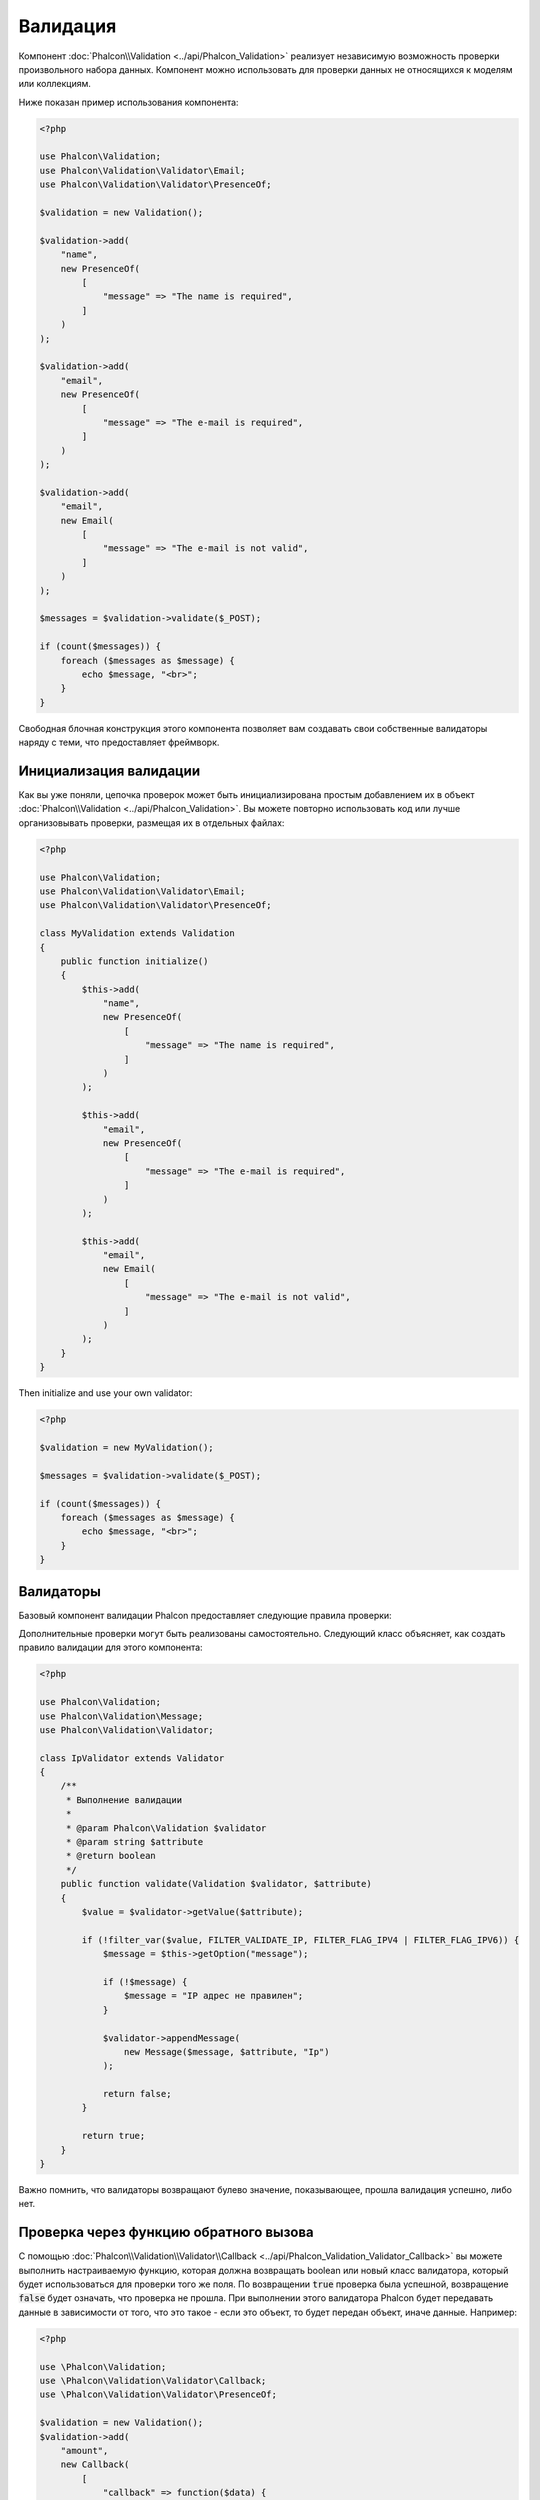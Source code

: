 Валидация
=========

Компонент :doc:`Phalcon\\Validation <../api/Phalcon_Validation>` реализует независимую возможность проверки произвольного набора данных.
Компонент можно использовать для проверки данных не относящихся к моделям или коллекциям.

Ниже показан пример использования компонента:

.. code-block:: php

    <?php

    use Phalcon\Validation;
    use Phalcon\Validation\Validator\Email;
    use Phalcon\Validation\Validator\PresenceOf;

    $validation = new Validation();

    $validation->add(
        "name",
        new PresenceOf(
            [
                "message" => "The name is required",
            ]
        )
    );

    $validation->add(
        "email",
        new PresenceOf(
            [
                "message" => "The e-mail is required",
            ]
        )
    );

    $validation->add(
        "email",
        new Email(
            [
                "message" => "The e-mail is not valid",
            ]
        )
    );

    $messages = $validation->validate($_POST);

    if (count($messages)) {
        foreach ($messages as $message) {
            echo $message, "<br>";
        }
    }

Свободная блочная конструкция этого компонента позволяет вам создавать свои собственные валидаторы наряду с теми, что предоставляет фреймворк.

Инициализация валидации
-----------------------
Как вы уже поняли, цепочка проверок может быть инициализирована простым добавлением их в объект :doc:`Phalcon\\Validation <../api/Phalcon_Validation>`.
Вы можете повторно использовать код или лучше организовывать проверки, размещая их в отдельных файлах:

.. code-block:: php

    <?php

    use Phalcon\Validation;
    use Phalcon\Validation\Validator\Email;
    use Phalcon\Validation\Validator\PresenceOf;

    class MyValidation extends Validation
    {
        public function initialize()
        {
            $this->add(
                "name",
                new PresenceOf(
                    [
                        "message" => "The name is required",
                    ]
                )
            );

            $this->add(
                "email",
                new PresenceOf(
                    [
                        "message" => "The e-mail is required",
                    ]
                )
            );

            $this->add(
                "email",
                new Email(
                    [
                        "message" => "The e-mail is not valid",
                    ]
                )
            );
        }
    }

Then initialize and use your own validator:

.. code-block:: php

    <?php

    $validation = new MyValidation();

    $messages = $validation->validate($_POST);

    if (count($messages)) {
        foreach ($messages as $message) {
            echo $message, "<br>";
        }
    }

Валидаторы
----------
Базовый компонент валидации Phalcon предоставляет следующие правила проверки:

+--------------------------------------------------------------------------------------------------------+---------------------------------------------------------------------------+
| Class                                                                                                  | Описание                                                                  |
+========================================================================================================+===========================================================================+
| :doc:`Phalcon\\Validation\\Validator\\Alnum <../api/Phalcon_Validation_Validator_Alnum>`               | Validates that a field's value is only alphanumeric character(s). |
+--------------------------------------------------------------------------------------------------------+-------------------------------------------------------------------+
| :doc:`Phalcon\\Validation\\Validator\\Alpha <../api/Phalcon_Validation_Validator_Alpha>`               | Validates that a field's value is only alphabetic character(s).   |
+--------------------------------------------------------------------------------------------------------+-------------------------------------------------------------------+
| :doc:`Phalcon\\Validation\\Validator\\Date <../api/Phalcon_Validation_Validator_Date>`                 | Validates that a field's value is a valid date.                   |
+--------------------------------------------------------------------------------------------------------+-------------------------------------------------------------------+
| :doc:`Phalcon\\Validation\\Validator\\Digit <../api/Phalcon_Validation_Validator_Digit>`               | Validates that a field's value is only numeric character(s).      |
+--------------------------------------------------------------------------------------------------------+-------------------------------------------------------------------+
| :doc:`Phalcon\\Validation\\Validator\\File <../api/Phalcon_Validation_Validator_File>`                 | Validates that a field's value is a correct file.                 |
+--------------------------------------------------------------------------------------------------------+-------------------------------------------------------------------+
| :doc:`Phalcon\\Validation\\Validator\\Uniqueness <../api/Phalcon_Validation_Validator_Uniqueness>`     | Validates that a field's value is unique in the related model.    |
+--------------------------------------------------------------------------------------------------------+-------------------------------------------------------------------+
| :doc:`Phalcon\\Validation\\Validator\\Numericality <../api/Phalcon_Validation_Validator_Numericality>` | Validates that a field's value is a valid numeric value.          |
+--------------------------------------------------------------------------------------------------------+-------------------------------------------------------------------+
| :doc:`Phalcon\\Validation\\Validator\\PresenceOf <../api/Phalcon_Validation_Validator_PresenceOf>`     | Проверяет, что значение поля не равно null или пустой строке.             |
+--------------------------------------------------------------------------------------------------------+---------------------------------------------------------------------------+
| :doc:`Phalcon\\Validation\\Validator\\Identical <../api/Phalcon_Validation_Validator_Identical>`       | Проверяет, что значение поля соответствует какому-то конкретному значению |
+--------------------------------------------------------------------------------------------------------+---------------------------------------------------------------------------+
| :doc:`Phalcon\\Validation\\Validator\\Email <../api/Phalcon_Validation_Validator_Email>`               | Проверяет соответствие формату электронной почты                          |
+--------------------------------------------------------------------------------------------------------+---------------------------------------------------------------------------+
| :doc:`Phalcon\\Validation\\Validator\\ExclusionIn <../api/Phalcon_Validation_Validator_ExclusionIn>`   | Проверяет, что значение не входит в список возможных значений             |
+--------------------------------------------------------------------------------------------------------+---------------------------------------------------------------------------+
| :doc:`Phalcon\\Validation\\Validator\\InclusionIn <../api/Phalcon_Validation_Validator_InclusionIn>`   | Проверяет, что значение находится в списке возможных значений             |
+--------------------------------------------------------------------------------------------------------+---------------------------------------------------------------------------+
| :doc:`Phalcon\\Validation\\Validator\\Regex <../api/Phalcon_Validation_Validator_Regex>`               | Проверяет, что значение поля соответствует регулярному выражению          |
+--------------------------------------------------------------------------------------------------------+---------------------------------------------------------------------------+
| :doc:`Phalcon\\Validation\\Validator\\StringLength <../api/Phalcon_Validation_Validator_StringLength>` | Проверяет длину строки                                                    |
+--------------------------------------------------------------------------------------------------------+---------------------------------------------------------------------------+
| :doc:`Phalcon\\Validation\\Validator\\Between <../api/Phalcon_Validation_Validator_Between>`           | Проверяет, что значение находится между двумя другими значениями          |
+--------------------------------------------------------------------------------------------------------+---------------------------------------------------------------------------+
| :doc:`Phalcon\\Validation\\Validator\\Confirmation <../api/Phalcon_Validation_Validator_Confirmation>` | Проверяет, что значение соответствует другому значению                    |
+--------------------------------------------------------------------------------------------------------+---------------------------------------------------------------------------+
| :doc:`Phalcon\\Validation\\Validator\\Url <../api/Phalcon_Validation_Validator_Url>`                   | Validates that field contains a valid URL                                 |
+--------------------------------------------------------------------------------------------------------+---------------------------------------------------------------------------+
| :doc:`Phalcon\\Validation\\Validator\\CreditCard <../api/Phalcon_Validation_Validator_CreditCard>`     | Validates a credit card number                                            |
+--------------------------------------------------------------------------------------------------------+---------------------------------------------------------------------------+
| :doc:`Phalcon\\Validation\\Validator\\Callback <../api/Phalcon_Validation_Validator_Callback>`         | Validates using callback function                                  |
+--------------------------------------------------------------------------------------------------------+-------------------------------------------------------------------+

Дополнительные проверки могут быть реализованы самостоятельно. Следующий класс объясняет, как создать правило валидации для этого компонента:

.. code-block:: php

    <?php

    use Phalcon\Validation;
    use Phalcon\Validation\Message;
    use Phalcon\Validation\Validator;

    class IpValidator extends Validator
    {
        /**
         * Выполнение валидации
         *
         * @param Phalcon\Validation $validator
         * @param string $attribute
         * @return boolean
         */
        public function validate(Validation $validator, $attribute)
        {
            $value = $validator->getValue($attribute);

            if (!filter_var($value, FILTER_VALIDATE_IP, FILTER_FLAG_IPV4 | FILTER_FLAG_IPV6)) {
                $message = $this->getOption("message");

                if (!$message) {
                    $message = "IP адрес не правилен";
                }

                $validator->appendMessage(
                    new Message($message, $attribute, "Ip")
                );

                return false;
            }

            return true;
        }
    }

Важно помнить, что валидаторы возвращают булево значение, показывающее, прошла валидация успешно, либо нет.

Проверка через функцию обратного вызова
---------------------------------------
С помощью :doc:`Phalcon\\Validation\\Validator\\Callback <../api/Phalcon_Validation_Validator_Callback>` 
вы можете выполнить настраиваемую функцию, которая должна возвращать boolean или новый класс валидатора, 
который будет использоваться для проверки того же поля. По возвращении :code:`true` проверка была успешной, 
возвращение :code:`false` будет означать, что проверка не прошла. При выполнении этого валидатора 
Phalcon будет передавать данные в зависимости от того, что это такое - если это объект, то будет передан объект, 
иначе данные. 
Например:

.. code-block:: php

    <?php

    use \Phalcon\Validation;
    use \Phalcon\Validation\Validator\Callback;
    use \Phalcon\Validation\Validator\PresenceOf;

    $validation = new Validation();
    $validation->add(
        "amount",
        new Callback(
            [
                "callback" => function($data) {
                    return $data["amount"] % 2 == 0;
                },
                "message" => "Only even number of products are accepted"
            ]
        )
    );
    $validation->add(
        "amount",
        new Callback(
            [
                "callback" => function($data) {
                    if($data["amount"] % 2 == 0) {
                        return $data["amount"] != 2;
                    }

                    return true;
                },
                "message" => "You can't buy 2 products"
            ]
        )
    );
    $validation->add(
        "description",
        new Callback(
            [
                "callback" => function($data) {
                    if($data["amount"] >= 10) {
                        return new PresenceOf(
                            [
                                "message" => "You must write why you need so big amount."
                            ]
                        );
                    }

                    return true;
                }
            ]
        )
    );

    $messages = $validation->validate(["amount" => 1]); // will return message from first validator
    $messages = $validation->validate(["amount" => 2]); // will return message from second validator
    $messages = $validation->validate(["amount" => 10]); // will return message from validator returned by third validator

Сообщения валидации
-------------------
Компонент :doc:`Phalcon\\Validation <../api/Phalcon_Validation>` имеет внутреннюю подсистему работы с сообщениями.
Она обеспечивает гибкую работу с хранением и выводом проверочных сообщений, генерируемых в ходе проверки.

Каждое сообщение состоит из экземпляра класса :doc:`Phalcon\\Validation\\Message <../api/Phalcon_Mvc_Model_Message>`. Набор
сгенерированных сообщений может быть получен с помощью метода getMessages(). Каждое сообщение содержит расширенную информацию - атрибут,
текст и тип сообщения:

.. code-block:: php

    <?php

    $messages = $validation->validate();

    if (count($messages)) {
        foreach ($messages as $message) {
            echo "Сообщение: ", $message->getMessage(), "\n";
            echo "Поле: ", $message->getField(), "\n";
            echo "Тип: ", $message->getType(), "\n";
        }
    }

Вы можете передать сообщение параметром по умолчанию в каждый валидатор:

.. code-block:: php

    <?php

    use Phalcon\Validation\Validator\Email;

    $validation->add(
        "email",
        new Email(
            [
                "message" => "The e-mail is not valid",
            ]
        )
    );

По умолчанию метод :code:`getMessages()` возвращает все сообщения сгенерированные валидатором. Вы можете отфильтровать
сообщения используя :code:`filter()`:

.. code-block:: php

    <?php

    $messages = $validation->validate();

    if (count($messages)) {
        // Отфильтровать только те сообщения, которые были сгенерированы для поля 'name'
        $filteredMessages = $messages->filter("name");

        foreach ($filteredMessages as $message) {
            echo $message;
        }
    }

Фильтрация данных
-----------------
Данные фильтруются для того, чтобы быть уверенным, что вредоносные или неверные данные не будут пропущены приложением.

.. code-block:: php

    <?php

    use Phalcon\Validation;

    $validation = new Validation();

    $validation->add(
        "name",
        new PresenceOf(
            [
                "message" => "The name is required",
            ]
        )
    );

    $validation->add(
        "email",
        new PresenceOf(
            [
                "message" => "The email is required",
            ]
        )
    );

    // Избавимся от лишних пробелов
    $validation->setFilters("name", "trim");
    $validation->setFilters("email", "trim");

Фильтрация и очистка производятся с помощью компонента :doc:`filter <filter>`. Вы можете добавлять в него свои фильтры,
либо пользоваться встроенными.

События валидации
-----------------
Когда в классах определена валидация, вы также можете реализовать методы :code:`beforeValidation()` и :code:`afterValidation()`, чтобы
добавить дополнительные проверки, очистку и т.п. Если :code:`beforeValidation()` возвращает 'false', валидация не будет пройдена:

.. code-block:: php

    <?php

    use Phalcon\Validation;

    class LoginValidation extends Validation
    {
        public function initialize()
        {
            // ...
        }

        /**
         * Выполняется перед валидацией
         *
         * @param array $data
         * @param object $entity
         * @param Phalcon\Validation\Message\Group $messages
         * @return bool
         */
        public function beforeValidation($data, $entity, $messages)
        {
            if ($this->request->getHttpHost() !== "admin.mydomain.com") {
                $messages->appendMessage(
                    new Message("Only users can log on in the administration domain")
                );

                return false;
            }

            return true;
        }

        /**
         * Выполняется после валидации
         *
         * @param array $data
         * @param object $entity
         * @param Phalcon\Validation\Message\Group $messages
         */
        public function afterValidation($data, $entity, $messages)
        {
            // ... добавляем дополнительные сообщения или валидацию
        }
    }

Отмена валидации
----------------
По умолчанию проверяются все валидаторы, присвоенные полю, независимо от того, успешно ли прошла валидация одного из них или нет.
Вы можете изменить такое поведение, если укажете валидатору на каком из правил ему следует остановить дальнейшую проверку:

.. code-block:: php

    <?php

    use Phalcon\Validation;
    use Phalcon\Validation\Validator\Regex;
    use Phalcon\Validation\Validator\PresenceOf;

    $validation = new Validation();

    $validation->add(
        "telephone",
        new PresenceOf(
            [
                "message"      => "The telephone is required",
                "cancelOnFail" => true,
            ]
        )
    );

    $validation->add(
        "telephone",
        new Regex(
            [
                "message" => "The telephone is required",
                "pattern" => "/\+44 [0-9]+/",
            ]
        )
    );

    $validation->add(
        "telephone",
        new StringLength(
            [
                "messageMinimum" => "The telephone is too short",
                "min"            => 2,
            ]
        )
    );

Первый валидатор имеет свойство 'cancelOnFail' => true, поэтому если валидация не пройдёт эту проверку, то
дальнейшие проверки в цепочке не будут выполнены.

Если вы создаёте собственные валидаторы, то можете динамически останавливать их используя свойство 'cancelOnFail':

.. code-block:: php

    <?php

    use Phalcon\Validation;
    use Phalcon\Validation\Message;
    use Phalcon\Validation\Validator;

    class MyValidator extends Validator
    {
        /**
         * Выполняем проверку
         *
         * @param Phalcon\Validation $validator
         * @param string $attribute
         * @return boolean
         */
        public function validate(Validation $validator, $attribute)
        {
            // Если имя атрибута 'name' - останавливаем дальнейшие проверки
            if ($attribute === "name") {
                $this->setOption("cancelOnFail", true);
            }

            // ...
        }
    }

Избежание проверки пустых значений
---------------------------
Вы можете передать опцию 'allowEmpty' всем встроенным валидаторам, чтобы избежать проверки, которая будет выполнена, если передано пустое значение:

.. code-block:: php

    <?php

    use Phalcon\Validation;
    use Phalcon\Validation\Validator\Regex;

    $validation = new Validation();

    $validation->add(
        "telephone",
        new Regex(
            [
                "message"    => "The telephone is required",
                "pattern"    => "/\+44 [0-9]+/",
                "allowEmpty" => true,
            ]
        )
    );

Рекурсивная проверка
--------------------
Вы также можете запускать экземпляры Validation внутри другого с помощью метода :code:`afterValidation()`. В этом примере проверка экземпляра CompanyValidation также проверяет экземпляр PhoneValidation:

.. code-block:: php

    <?php

    use Phalcon\Validation;

    class CompanyValidation extends Validation
    {
        /**
         * @var PhoneValidation
         */
        protected $phoneValidation;



        public function initialize()
        {
            $this->phoneValidation = new PhoneValidation();
        }



        public function afterValidation($data, $entity, $messages)
        {
            $phoneValidationMessages = $this->phoneValidation->validate(
                $data["phone"]
            );

            $messages->appendMessages(
                $phoneValidationMessages
            );
        }
    }

